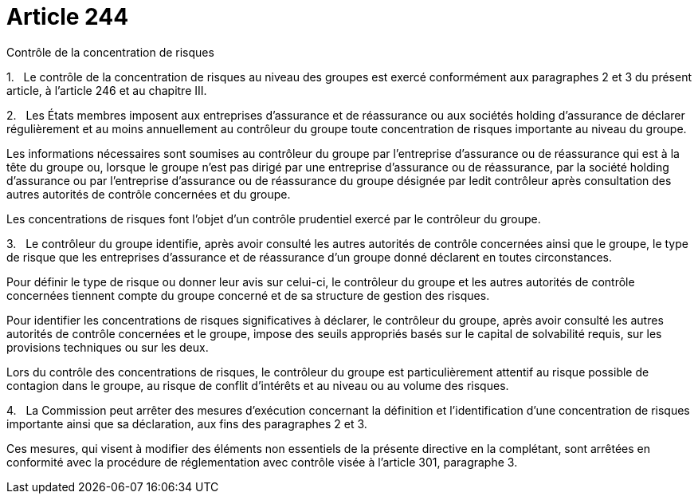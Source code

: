 = Article 244

Contrôle de la concentration de risques

1.   Le contrôle de la concentration de risques au niveau des groupes est exercé conformément aux paragraphes 2 et 3 du présent article, à l'article 246 et au chapitre III.

2.   Les États membres imposent aux entreprises d'assurance et de réassurance ou aux sociétés holding d'assurance de déclarer régulièrement et au moins annuellement au contrôleur du groupe toute concentration de risques importante au niveau du groupe.

Les informations nécessaires sont soumises au contrôleur du groupe par l'entreprise d'assurance ou de réassurance qui est à la tête du groupe ou, lorsque le groupe n'est pas dirigé par une entreprise d'assurance ou de réassurance, par la société holding d'assurance ou par l'entreprise d'assurance ou de réassurance du groupe désignée par ledit contrôleur après consultation des autres autorités de contrôle concernées et du groupe.

Les concentrations de risques font l'objet d'un contrôle prudentiel exercé par le contrôleur du groupe.

3.   Le contrôleur du groupe identifie, après avoir consulté les autres autorités de contrôle concernées ainsi que le groupe, le type de risque que les entreprises d'assurance et de réassurance d'un groupe donné déclarent en toutes circonstances.

Pour définir le type de risque ou donner leur avis sur celui-ci, le contrôleur du groupe et les autres autorités de contrôle concernées tiennent compte du groupe concerné et de sa structure de gestion des risques.

Pour identifier les concentrations de risques significatives à déclarer, le contrôleur du groupe, après avoir consulté les autres autorités de contrôle concernées et le groupe, impose des seuils appropriés basés sur le capital de solvabilité requis, sur les provisions techniques ou sur les deux.

Lors du contrôle des concentrations de risques, le contrôleur du groupe est particulièrement attentif au risque possible de contagion dans le groupe, au risque de conflit d'intérêts et au niveau ou au volume des risques.

4.   La Commission peut arrêter des mesures d'exécution concernant la définition et l'identification d'une concentration de risques importante ainsi que sa déclaration, aux fins des paragraphes 2 et 3.

Ces mesures, qui visent à modifier des éléments non essentiels de la présente directive en la complétant, sont arrêtées en conformité avec la procédure de réglementation avec contrôle visée à l'article 301, paragraphe 3.